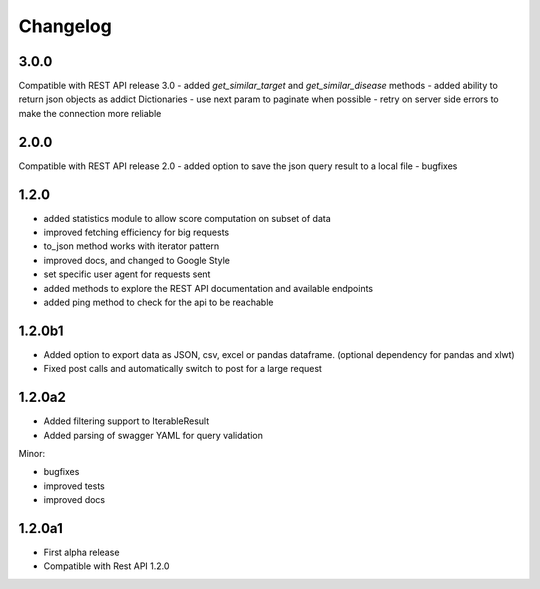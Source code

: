 .. _history:

Changelog
=========

3.0.0
-----
Compatible with REST API release 3.0
- added `get_similar_target` and `get_similar_disease` methods
- added ability to return json objects as addict Dictionaries
- use next param to paginate when possible
- retry on server side errors to make the connection more reliable

2.0.0
-----
Compatible with REST API release 2.0
- added option to save the json query result to a local file
- bugfixes

1.2.0
-----
- added statistics module to allow score computation on subset of data
- improved fetching efficiency for big requests
- to_json method works with iterator pattern
- improved docs, and changed to Google Style
- set specific user agent for requests sent
- added methods to explore the REST API documentation and available endpoints
- added ping method to check for the api to be reachable

1.2.0b1
-------

- Added option to export data as JSON, csv, excel or pandas dataframe. (optional dependency for pandas and xlwt)
- Fixed post calls and automatically switch to post for a large request



1.2.0a2
-------

- Added filtering support to IterableResult
- Added parsing of swagger YAML for query validation

Minor:

- bugfixes
- improved tests
- improved docs

1.2.0a1
-------

- First alpha release
- Compatible with Rest API 1.2.0
